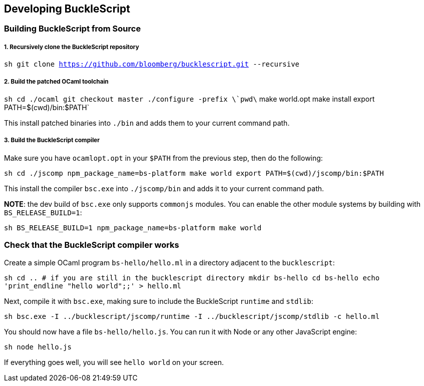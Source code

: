 [[developing-bucklescript]]
Developing BuckleScript
-----------------------

[[building-bucklescript-from-source]]
Building BuckleScript from Source
~~~~~~~~~~~~~~~~~~~~~~~~~~~~~~~~~

[[recursively-clone-the-bucklescript-repository]]
1. Recursively clone the BuckleScript repository
++++++++++++++++++++++++++++++++++++++++++++++++

`sh   git clone https://github.com/bloomberg/bucklescript.git --recursive`

[[build-the-patched-ocaml-toolchain]]
2. Build the patched OCaml toolchain
++++++++++++++++++++++++++++++++++++

`sh   cd ./ocaml   git checkout master   ./configure -prefix \`pwd\`   make world.opt   make install   export PATH=$(cwd)/bin:$PATH`

This install patched binaries into `./bin` and adds them to your current
command path.

[[build-the-bucklescript-compiler]]
3. Build the BuckleScript compiler
++++++++++++++++++++++++++++++++++

Make sure you have `ocamlopt.opt` in your `$PATH` from the previous
step, then do the following:

`sh   cd ./jscomp   npm_package_name=bs-platform make world   export PATH=$(cwd)/jscomp/bin:$PATH`

This install the compiler `bsc.exe` into `./jscomp/bin` and adds it to your
current command path.

**NOTE**: the dev build of `bsc.exe` only supports `commonjs` modules. You
can enable the other module systems by building with `BS_RELEASE_BUILD=1`:

`sh   BS_RELEASE_BUILD=1 npm_package_name=bs-platform make world`

[[check-that-the-bucklescript-compiler-works]]
Check that the BuckleScript compiler works
~~~~~~~~~~~~~~~~~~~~~~~~~~~~~~~~~~~~~~~~~~

Create a simple OCaml program `bs-hello/hello.ml` in a directory
adjacent to the `bucklescript`:

`sh   cd .. # if you are still in the bucklescript directory   mkdir bs-hello   cd bs-hello   echo 'print_endline "hello world";;' > hello.ml`

Next, compile it with `bsc.exe`, making sure to include the BuckleScript
`runtime` and `stdlib`:

`sh   bsc.exe -I ../bucklescript/jscomp/runtime -I ../bucklescript/jscomp/stdlib -c hello.ml`

You should now have a file `bs-hello/hello.js`. You can run it with Node
or any other JavaScript engine:

`sh   node hello.js`

If everything goes well, you will see `hello world` on your screen.
